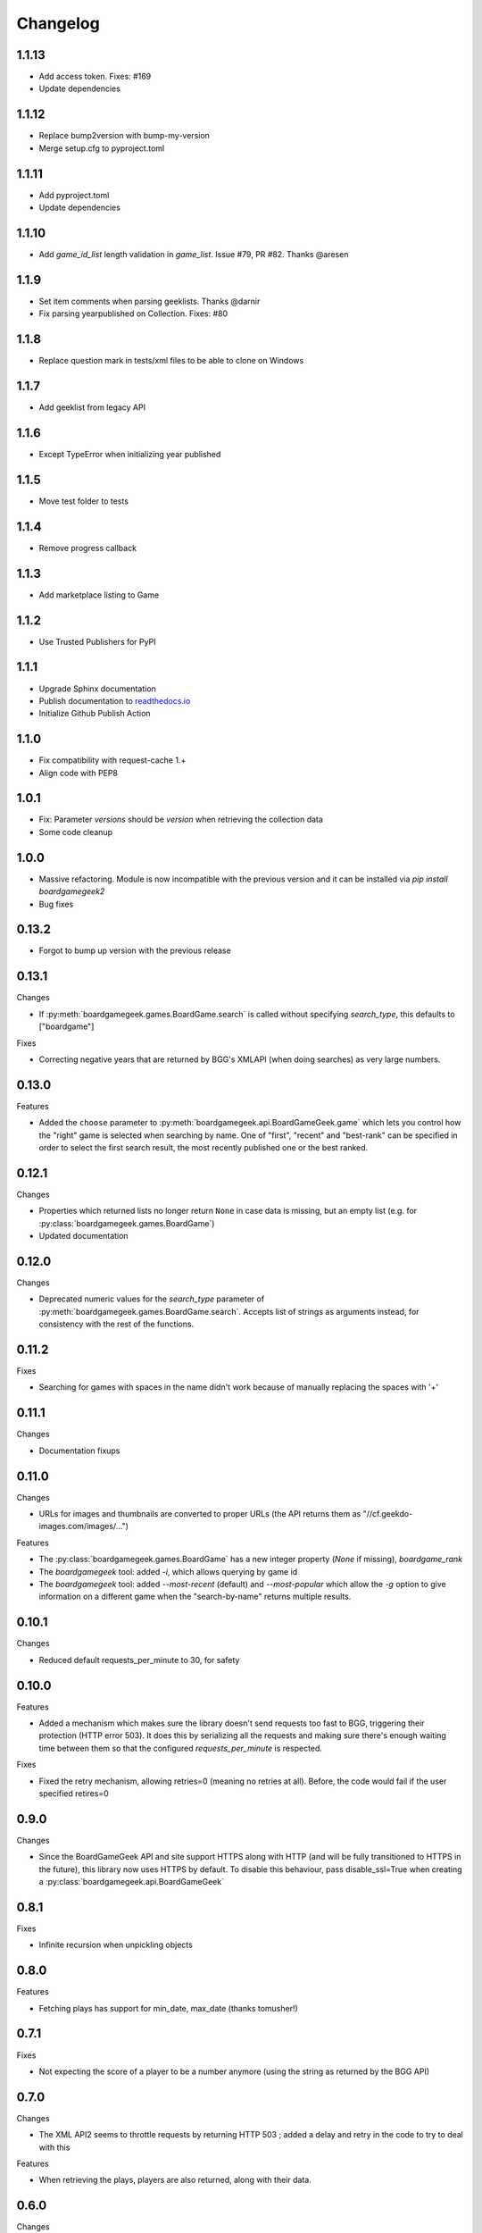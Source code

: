 Changelog
=========

1.1.13
-----
* Add access token. Fixes: #169
* Update dependencies

1.1.12
-----
* Replace bump2version with bump-my-version
* Merge setup.cfg to pyproject.toml

1.1.11
-----
* Add pyproject.toml
* Update dependencies

1.1.10
-----

* Add `game_id_list` length validation in `game_list`. Issue #79, PR #82. Thanks @aresen


1.1.9
-----

* Set item comments when parsing geeklists. Thanks @darnir
* Fix parsing yearpublished on Collection. Fixes: #80


1.1.8
-----

* Replace question mark in tests/xml files to be able to clone on Windows


1.1.7
-----

* Add geeklist from legacy API

1.1.6
-----

* Except TypeError when initializing year published

1.1.5
-----

* Move test folder to tests

1.1.4
-----

* Remove progress callback

1.1.3
-----

* Add marketplace listing to Game

1.1.2
-----

* Use Trusted Publishers for PyPI


1.1.1
-----

* Upgrade Sphinx documentation
* Publish documentation to `readthedocs.io <https://bgg-api.readthedocs.io>`_
* Initialize Github Publish Action


1.1.0
-----

* Fix compatibility with request-cache 1.+
* Align code with PEP8


1.0.1
-----

* Fix: Parameter `versions` should be `version` when retrieving the collection data
* Some code cleanup


1.0.0
-----

* Massive refactoring. Module is now incompatible with the previous version and it can be installed via `pip install boardgamegeek2`
* Bug fixes

0.13.2
------

* Forgot to bump up version with the previous release

0.13.1
------

Changes

* If :py:meth:`boardgamegeek.games.BoardGame.search` is called without specifying `search_type`, this defaults to ["boardgame"]

Fixes

* Correcting negative years that are returned by BGG's XMLAPI (when doing searches) as very large numbers.

0.13.0
------

Features

* Added the ``choose`` parameter to :py:meth:`boardgamegeek.api.BoardGameGeek.game` which lets you control how the "right" game is selected when searching by name. One of "first", "recent" and "best-rank" can be specified in order to select the first search result, the most recently published one or the best ranked.

0.12.1
------

Changes

* Properties which returned lists no longer return ``None`` in case data is missing, but an empty list (e.g. for :py:class:`boardgamegeek.games.BoardGame`)
* Updated documentation

0.12.0
------

Changes

* Deprecated numeric values for the `search_type` parameter of :py:meth:`boardgamegeek.games.BoardGame.search`. Accepts list of strings as arguments instead, for consistency with the rest of the functions.

0.11.2
------

Fixes

* Searching for games with spaces in the name didn't work because of manually replacing the spaces with '+'

0.11.1
------

Changes

* Documentation fixups

0.11.0
------

Changes

* URLs for images and thumbnails are converted to proper URLs (the API returns them as "//cf.geekdo-images.com/images/...")

Features

* The :py:class:`boardgamegeek.games.BoardGame` has a new integer property (`None` if missing), `boardgame_rank`
* The `boardgamegeek` tool: added `-i`, which allows querying by game id
* The `boardgamegeek` tool: added `--most-recent` (default) and `--most-popular` which allow the `-g` option to give information on a different game when the "search-by-name" returns multiple results.


0.10.1
------

Changes

* Reduced default requests_per_minute to 30, for safety

0.10.0
------

Features

* Added a mechanism which makes sure the library doesn't send requests too fast to BGG, triggering their protection (HTTP error 503). It does this by serializing all the requests and making sure there's enough waiting time between them so that the configured `requests_per_minute` is respected.

Fixes

* Fixed the retry mechanism, allowing retries=0 (meaning no retries at all). Before, the code would fail if the user specified retires=0

0.9.0
-----

Changes

* Since the BoardGameGeek API and site support HTTPS along with HTTP (and will be fully transitioned to HTTPS in the future), this library now uses HTTPS by default. To disable this behaviour, pass disable_ssl=True when creating a :py:class:`boardgamegeek.api.BoardGameGeek`


0.8.1
-----

Fixes

* Infinite recursion when unpickling objects

0.8.0
-----

Features

* Fetching plays has support for min_date, max_date (thanks tomusher!)

0.7.1
-----

Fixes

* Not expecting the score of a player to be a number anymore (using the string as returned by the BGG API)

0.7.0
-----

Changes

* The XML API2 seems to throttle requests by returning HTTP 503 ; added a delay and retry in the code to try to deal with this

Features

* When retrieving the plays, players are also returned, along with their data.


0.6.0
-----

Changes

* Improved code in an attempt to prevent exceptions when trying to deal with invalid data coming from the remote XML data

Fixes

* Fixed issue #12 (an edge case which lead to comparing None to int)

0.5.0
-----

Features

* Added a new function :py:func:`boardgamegeek.api.BoardGameGeek.games()` which takes a name as argument and returns a list of :py:class:`boardgamegeek.games.BoardGame` with all the games with that name.

0.4.3
-----

Changes

* When calling :py:func:`boardgamegeek.api.BoardGameGeek.game()` with a name, return the most recently published result instead of the first one, in case of multiple results.

0.4.2
-----

Changes

* Increased default number of retries and timeout

0.4.0
-----

Changes

* The calls to the BGG API will be automatically retried two times, with a timeout of 10 seconds. This behaviour can be controlled via the retries=, timeout= and retry_delay= parameters.

Features

* Added patch from philsstein to automatically increase timeout and retry request on timeout

0.3.0
-----

Changes

* Added a property to :class:`boardgamegeek.games.BoardGame`, ``expansion`` which indicates if this item is an expansion or not
* Changed the ``expansions`` property of :class:`boardgamegeek.games.BoardGame`, now it returns a list of :class:`boardgamegeek.things.Thing` for each expansion the game has
* Added a property to :class:`boardgamegeek.games.BoardGame`, ``extends`` which returns a list of :class:`boardgamegeek.things.Thing` for each item this game is an extension to


0.2.0 (unreleased)
------------------

Changes

* Changed the object hierarchy, replaced ``BasicUser``, ``BasicGuild``, ``BasicGame`` with a :class:`boardgamegeek.things.Thing` which has a name and an id

Features

* Added support for retrieving the hot lists


0.1.0
-----

Features

* Allowing the user to specify timeouts for the requests library

0.0.14
------

Changes

* The ``.last_login`` property of an :class:`boardgamegeek.user.User` object now returns a ``datetime.datetime``

Features

* Added support for an user's top and hot lists

Bugfixes

* Exceptions raised from :func:`get_parsed_xml_response` where not properly propagated to the calling code

0.0.13
------

Features

* Improved code for fetching an user's buddies and guilds
* Improved code for fetching guild members
* Added support for listing Plays by user and by game


0.0.12
------

Features

* Added some basic argument validation to prevent pointless calls to BGG's API
* When some object (game, user name, etc.) is not found, the functions return None instead of raising an exception


0.0.11
------

Features

* Collections and Guilds are now iterable

Bugfixes

* Fixed __str__ for Collection

0.0.10
------

Features

* Updated documentation
* Improved Python 3.x compatibility (using unicode_literals)
* Added Travis integration

Bugfixes

* Fixed float division for Python 3.x

0.0.9
-----

Features

* Added support for retrieving an user's buddy and guild lists
* Started implementing some basic unit tests

Bugfixes

* Fixed handling of non-existing user names
* Properly returning the maximum number of players for a game
